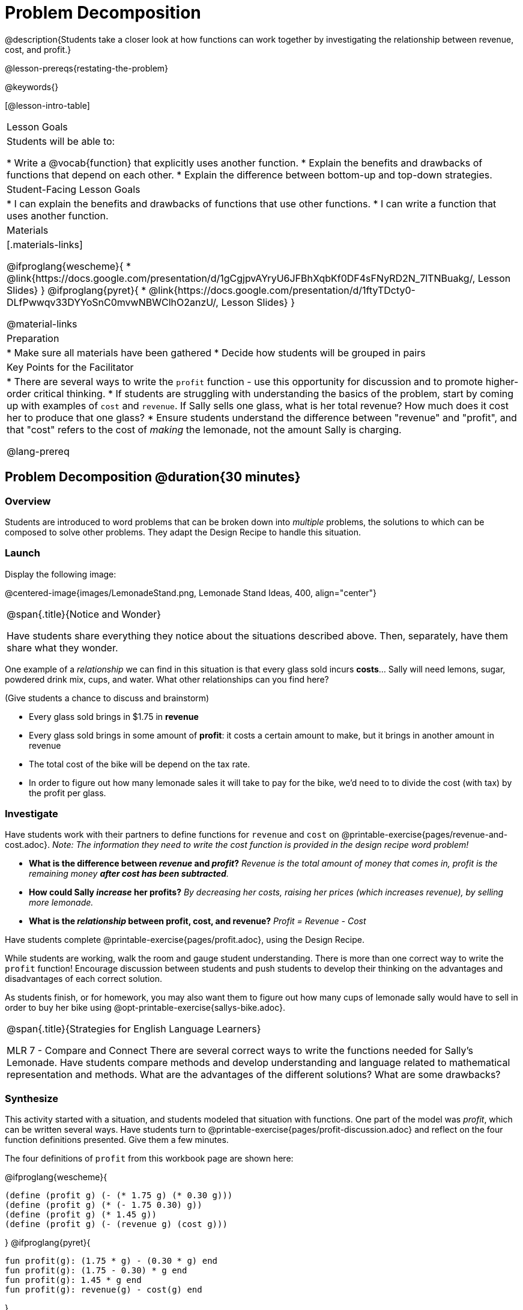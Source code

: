 = Problem Decomposition

@description{Students take a closer look at how functions can work together by investigating the relationship between revenue, cost, and profit.}

@lesson-prereqs{restating-the-problem}

@keywords{}

[@lesson-intro-table]
|===

| Lesson Goals
| Students will be able to:

* Write a @vocab{function} that explicitly uses another function.
* Explain the benefits and drawbacks of functions that depend on each other.
* Explain the difference between bottom-up and top-down strategies.

| Student-Facing Lesson Goals
|
* I can explain the benefits and drawbacks of functions that use other functions.
* I can write a function that uses another function.

| Materials
|[.materials-links]

@ifproglang{wescheme}{
* @link{https://docs.google.com/presentation/d/1gCgjpvAYryU6JFBhXqbKf0DF4sFNyRD2N_7lTNBuakg/, Lesson Slides}
}
@ifproglang{pyret}{
* @link{https://docs.google.com/presentation/d/1ftyTDcty0-DLfPwwqv33DYYoSnC0mvwNBWClhO2anzU/, Lesson Slides}
}

@material-links

| Preparation
|
* Make sure all materials have been gathered
* Decide how students will be grouped in pairs

| Key Points for the Facilitator
|
* There are several ways to write the `profit` function - use this opportunity for discussion and to promote higher-order critical thinking.
* If students are struggling with understanding the basics of the problem, start by coming up with examples of `cost` and `revenue`.  If Sally sells one glass, what is her total revenue?  How much does it cost her to produce that one glass?
* Ensure students understand the difference between "revenue" and "profit", and that "cost" refers to the cost of _making_ the lemonade, not the amount Sally is charging.

@lang-prereq

|===

== Problem Decomposition @duration{30 minutes}

=== Overview
Students are introduced to word problems that can be broken down into _multiple_ problems, the solutions to which can be composed to solve other problems. They adapt the Design Recipe to handle this situation.

=== Launch

Display the following image:

@centered-image{images/LemonadeStand.png, Lemonade Stand Ideas, 400, align="center"}

[.notice-box, cols="1", grid="none", stripes="none"]
|===

|
@span{.title}{Notice and Wonder}

Have students share everything they notice about the situations described above. Then, separately, have them share what they wonder.
|===

[.lesson-instruction]
--
One example of a _relationship_ we can find in this situation is that every glass sold incurs *costs*... Sally will need lemons, sugar, powdered drink mix, cups, and water.
What other relationships can you find here?
--

(Give students a chance to discuss and brainstorm)

- Every glass sold brings in $1.75 in *revenue*
- Every glass sold brings in some amount of *profit*: it costs a certain amount to make, but it brings in another amount in revenue
- The total cost of the bike will be depend on the tax rate.
- In order to figure out how many lemonade sales it will take to pay for the bike, we'd need to to divide the cost (with tax) by the profit per glass.

=== Investigate

Have students work with their partners to define functions for `revenue` and `cost` on @printable-exercise{pages/revenue-and-cost.adoc}. __Note: The information they need to write the cost function is provided in the design recipe word problem!__

[.lesson-instruction]
--
- *What is the difference between _revenue_ and _profit_?*
_Revenue is the total amount of money that comes in, profit is the remaining money *after cost has been subtracted*._

- *How could Sally _increase_ her profits?*
_By decreasing her costs, raising her prices (which increases revenue), by selling more lemonade._

- *What is the _relationship_ between profit, cost, and revenue?*
_Profit = Revenue - Cost_
--

Have students complete @printable-exercise{pages/profit.adoc}, using the Design Recipe.

While students are working, walk the room and gauge student understanding.  There is more than one correct way to write the `profit` function!  Encourage discussion between students and push students to develop their thinking on the advantages and disadvantages of each correct solution.

As students finish, or for homework, you may also want them to figure out how many cups of lemonade sally would have to sell in order to buy her bike using @opt-printable-exercise{sallys-bike.adoc}.

[.strategy-box, cols="1", grid="none", stripes="none"]
|===

|
@span{.title}{Strategies for English Language Learners}

MLR 7 - Compare and Connect
There are several correct ways to write the functions needed for Sally's Lemonade.  Have students compare methods and develop understanding and language related to mathematical representation and methods.  What are the advantages of the different solutions?  What are some drawbacks?
|===

=== Synthesize

This activity started with a situation, and students modeled that situation with functions. One part of the model was _profit_, which can be written several ways. Have students turn to @printable-exercise{pages/profit-discussion.adoc} and reflect on the four function definitions presented. Give them a few minutes.

The four definitions of `profit` from this workbook page are shown here:

@ifproglang{wescheme}{
```
(define (profit g) (- (* 1.75 g) (* 0.30 g)))
(define (profit g) (* (- 1.75 0.30) g))
(define (profit g) (* 1.45 g))
(define (profit g) (- (revenue g) (cost g)))
```
}
@ifproglang{pyret}{
```
fun profit(g): (1.75 * g) - (0.30 * g) end
fun profit(g): (1.75 - 0.30) * g end
fun profit(g): 1.45 * g end
fun profit(g): revenue(g) - cost(g) end
```
}

[.lesson-instruction]
- Which of these four `profit` definitions do you think is "best", and why?
- Did anyone have additional ideas for how to define a `profit` function?
- If lemons get more expensive, which definitions of `profit` need to be changed?
- If Sally raises her prices, which definitions of `profit` need to be changed?
- Which definition of `profit` is the most flexible? Why?

`profit` can be _decomposed_ into a simpler function that uses the `cost` and `revenue` functions.

Decomposing a problem allows us to solve it in smaller pieces
[.lesson-point]

*Big Ideas*

. Smaller pieces are _easier to think about_, and to test!
. These pieces can also be _re-used_! Like lego pieces, smaller functions can be used to build all kinds of things.
. Re-using code means _less code_ overall. Less code means fewer places to make mistakes.
. Re-using code means _less duplicate code_. When code needs to be changed, that change only needs to made in one place, instead of in multiple places.

== Top-Down vs. Bottom-Up @duration{20 minutes}

=== Overview
Students explore problem decomposition as an explicit strategy, and learn about two ways of decomposing.

=== Launch
[.lesson-point]
_Top-Down_ and _Bottom-Up_ design are two different strategies for problem decomposition.

[.right]
@show{(sexp->coe '(... (revenue g) (cost g)))}

*Bottom-Up:* start with the small, easy relationships first and then build our way to the larger relationships. In the Lemonade Stand, you defined `cost` and `revenue` first, and then put them together in `profit`. _This is the same approach as building your Circle of Evaluation inside-out!_

@span{.clear}{}

[.right]
@show{(sexp->coe '(- ...revenue... ...cost...))}

*Top-Down:* start with the "big picture" and then worry about the details later. We could have started with `profit`, and made a to-do list of the smaller pieces we’d build later. _This is the same approach as building your Circle of Evaluation outside-in!_

=== Investigate

[.lesson-instruction]
--
Consider the following situation:

__Jamal's trip requires him to drive 20mi to the airport, fly 2300mi, and then take a bus 6mi to his hotel. His average speed driving to the airport is 40mph, the average speed of an airplane is 575mph, and the average speed of his bus is 15mph.__

_Aside from time waiting for the plane or bus, how long is Jamal in transit?_

Take a moment to think: What would your first step be if you were trying to figure out how long Jamal would be transit? What circles would you draw or functions would you define to solve this? Would you work top-down or bottom-up?

Then turn to @printable-exercise{topdown-bottomup-discussion.adoc}.
--

=== Synthesize
Make sure that students see _both_ strategies, and have them discuss which they prefer and why.
